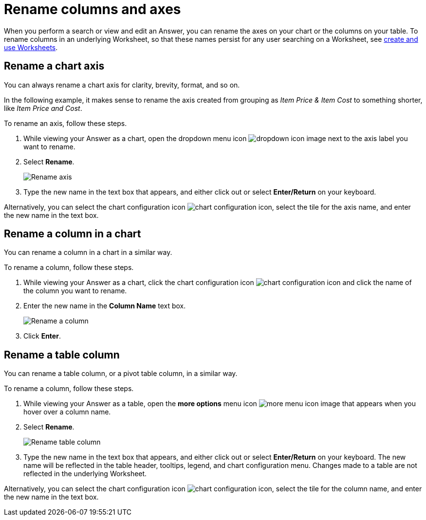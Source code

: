 = Rename columns and axes
:last_updated: 2/25/2020
:linkattrs:
:experimental:
:page-layout: default-cloud
:page-aliases: /end-user/search/column-renaming.adoc
:description: You can rename columns and axes on your tables and charts.
:jira: SCAL-182100, SCAL-201040


When you perform a search or view and edit an Answer, you can rename the axes on your chart or the columns on your table.
To rename columns in an underlying Worksheet, so that these names persist for any user searching on a Worksheet, see xref:worksheets.adoc[create and use Worksheets].

== Rename a chart axis

You can always rename a chart axis for clarity, brevity, format, and so on.

In the following example, it makes sense to rename the axis created from grouping as _Item Price & Item Cost_ to something shorter, like _Item Price and Cost_.

To rename an axis, follow these steps.

. While viewing your Answer as a chart, open the dropdown menu icon image:icon-caret-right-20px.png[dropdown icon image] next to the axis label you want to rename.
. Select *Rename*.
+
image::edit-axis-rename.png[Rename axis]

. Type the new name in the text box that appears, and either click out or select *Enter/Return* on your keyboard.

Alternatively, you can select the chart configuration icon image:icon-gear-10px.png[chart configuration icon], select the tile for the axis name, and enter the new name in the text box.

== Rename a column in a chart

You can rename a column in a chart in a similar way.

To rename a column, follow these steps.

. While viewing your Answer as a chart, click the chart configuration icon image:icon-gear-10px.png[chart configuration icon] and click the name of the column you want to rename.
. Enter the new name in the *Column Name* text box.
+
image:column-rename.png[Rename a column]
. Click *Enter*.

[#column-rename]
== Rename a table column

You can rename a table column, or a pivot table column, in a similar way.

To rename a column, follow these steps.

. While viewing your Answer as a table, open the *more options* menu icon image:icon-more-10px.png[more menu icon image] that appears when you hover over a column name.
. Select *Rename*.
+
image::chartconfig-renametable.png[Rename table column]

. Type the new name in the text box that appears, and either click out or select *Enter/Return* on your keyboard. The new name will be reflected in the table header, tooltips, legend, and chart configuration menu. Changes made to a table are not reflected in the underlying Worksheet.

Alternatively, you can select the chart configuration icon image:icon-gear-10px.png[chart configuration icon], select the tile for the column name, and enter the new name in the text box.
